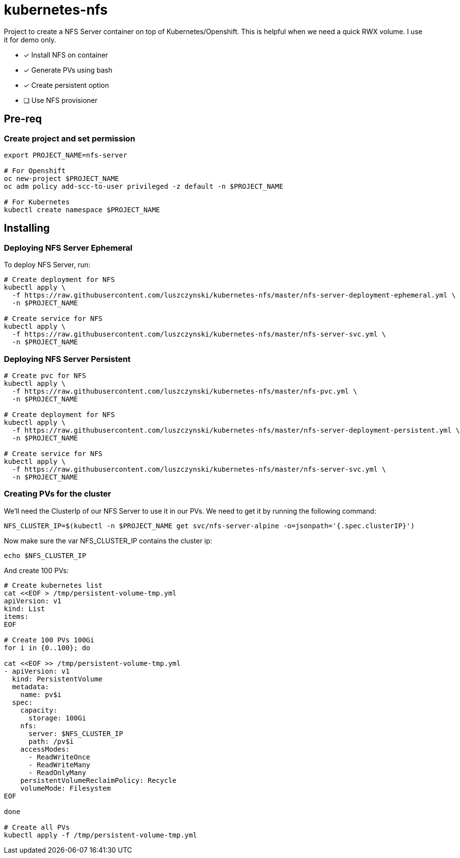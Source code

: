 = kubernetes-nfs

Project to create a NFS Server container on top of Kubernetes/Openshift. This is helpful when we need a quick RWX volume. I use it for demo only.

- [x] Install NFS on container
- [x] Generate PVs using bash
- [x] Create persistent option
- [ ] Use NFS provisioner 

== Pre-req

=== Create project and set permission

[source,bash]
----
export PROJECT_NAME=nfs-server

# For Openshift
oc new-project $PROJECT_NAME
oc adm policy add-scc-to-user privileged -z default -n $PROJECT_NAME

# For Kubernetes
kubectl create namespace $PROJECT_NAME

----

== Installing

=== Deploying NFS Server Ephemeral

To deploy NFS Server, run:

[source,bash]
----
# Create deployment for NFS
kubectl apply \
  -f https://raw.githubusercontent.com/luszczynski/kubernetes-nfs/master/nfs-server-deployment-ephemeral.yml \
  -n $PROJECT_NAME

# Create service for NFS
kubectl apply \
  -f https://raw.githubusercontent.com/luszczynski/kubernetes-nfs/master/nfs-server-svc.yml \
  -n $PROJECT_NAME
----

=== Deploying NFS Server Persistent

[source,bash]
----
# Create pvc for NFS
kubectl apply \
  -f https://raw.githubusercontent.com/luszczynski/kubernetes-nfs/master/nfs-pvc.yml \
  -n $PROJECT_NAME

# Create deployment for NFS
kubectl apply \
  -f https://raw.githubusercontent.com/luszczynski/kubernetes-nfs/master/nfs-server-deployment-persistent.yml \
  -n $PROJECT_NAME

# Create service for NFS
kubectl apply \
  -f https://raw.githubusercontent.com/luszczynski/kubernetes-nfs/master/nfs-server-svc.yml \
  -n $PROJECT_NAME
----

=== Creating PVs for the cluster

We'll need the ClusterIp of our NFS Server to use it in our PVs. We need to get it by running the following command:

[source,bash]
----
NFS_CLUSTER_IP=$(kubectl -n $PROJECT_NAME get svc/nfs-server-alpine -o=jsonpath='{.spec.clusterIP}')
----

Now make sure the var NFS_CLUSTER_IP contains the cluster ip:

[source,bash]
----
echo $NFS_CLUSTER_IP
----

And create 100 PVs:

[source,bash]
----
# Create kubernetes list
cat <<EOF > /tmp/persistent-volume-tmp.yml
apiVersion: v1
kind: List
items:
EOF

# Create 100 PVs 100Gi
for i in {0..100}; do

cat <<EOF >> /tmp/persistent-volume-tmp.yml
- apiVersion: v1
  kind: PersistentVolume
  metadata:
    name: pv$i
  spec:
    capacity:
      storage: 100Gi
    nfs:
      server: $NFS_CLUSTER_IP
      path: /pv$i
    accessModes:
      - ReadWriteOnce
      - ReadWriteMany
      - ReadOnlyMany
    persistentVolumeReclaimPolicy: Recycle
    volumeMode: Filesystem
EOF

done

# Create all PVs
kubectl apply -f /tmp/persistent-volume-tmp.yml
----
